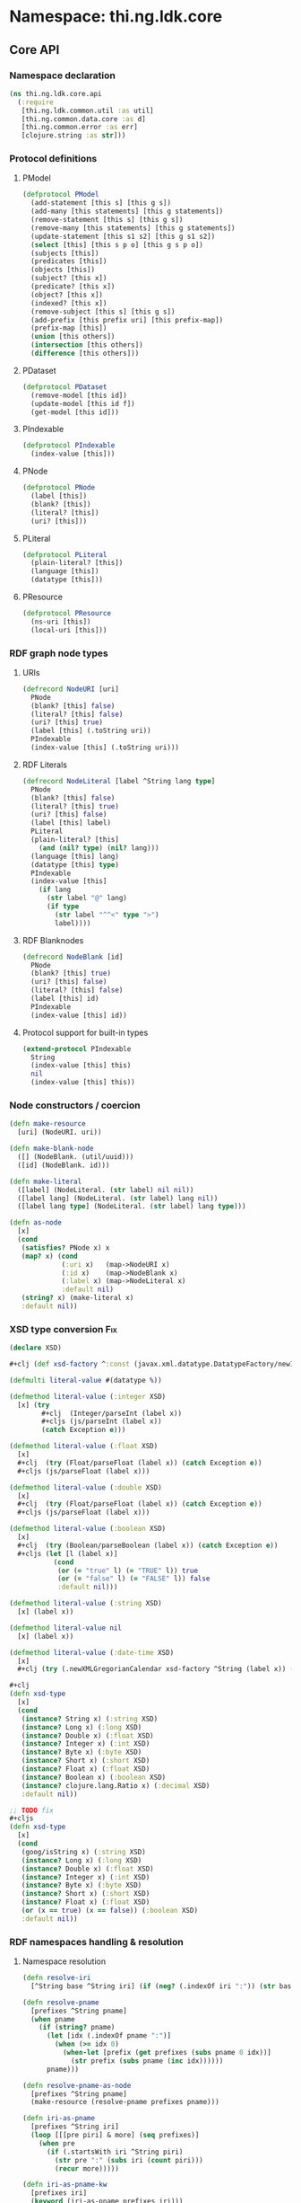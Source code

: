 #+SEQ_TODO:       TODO(t) INPROGRESS(i) WAITING(w@) | DONE(d) CANCELED(c@)
#+TAGS:           Write(w) Update(u) Fix(f) Check(c) noexport(n)
#+EXPORT_EXCLUDE_TAGS: noexport

* Namespace: thi.ng.ldk.core

** Core API
*** Namespace declaration
#+BEGIN_SRC clojure :tangle babel/src-cljx/thi/ng/ldk/core/api.cljx
  (ns thi.ng.ldk.core.api
    (:require
     [thi.ng.ldk.common.util :as util]
     [thi.ng.common.data.core :as d]
     [thi.ng.common.error :as err]
     [clojure.string :as str]))
#+END_SRC
*** Protocol definitions
**** PModel
#+BEGIN_SRC clojure :tangle babel/src-cljx/thi/ng/ldk/core/api.cljx
  (defprotocol PModel
    (add-statement [this s] [this g s])
    (add-many [this statements] [this g statements])
    (remove-statement [this s] [this g s])
    (remove-many [this statements] [this g statements])
    (update-statement [this s1 s2] [this g s1 s2])
    (select [this] [this s p o] [this g s p o])
    (subjects [this])
    (predicates [this])
    (objects [this])
    (subject? [this x])
    (predicate? [this x])
    (object? [this x])
    (indexed? [this x])
    (remove-subject [this s] [this g s])
    (add-prefix [this prefix uri] [this prefix-map])
    (prefix-map [this])
    (union [this others])
    (intersection [this others])
    (difference [this others]))
#+END_SRC
**** PDataset
#+BEGIN_SRC clojure :tangle babel/src-cljx/thi/ng/ldk/core/api.cljx
  (defprotocol PDataset
    (remove-model [this id])
    (update-model [this id f])
    (get-model [this id]))
#+END_SRC
**** PIndexable
#+BEGIN_SRC clojure :tangle babel/src-cljx/thi/ng/ldk/core/api.cljx
  (defprotocol PIndexable
    (index-value [this]))
#+END_SRC
**** PNode
#+BEGIN_SRC clojure :tangle babel/src-cljx/thi/ng/ldk/core/api.cljx
  (defprotocol PNode
    (label [this])
    (blank? [this])
    (literal? [this])
    (uri? [this]))
#+END_SRC
**** PLiteral
#+BEGIN_SRC clojure :tangle babel/src-cljx/thi/ng/ldk/core/api.cljx
  (defprotocol PLiteral
    (plain-literal? [this])
    (language [this])
    (datatype [this]))
#+END_SRC
**** PResource
#+BEGIN_SRC clojure :tangle babel/src-cljx/thi/ng/ldk/core/api.cljx
  (defprotocol PResource
    (ns-uri [this])
    (local-uri [this]))
#+END_SRC
*** RDF graph node types
**** URIs
#+BEGIN_SRC clojure :tangle babel/src-cljx/thi/ng/ldk/core/api.cljx
  (defrecord NodeURI [uri]
    PNode
    (blank? [this] false)
    (literal? [this] false)
    (uri? [this] true)
    (label [this] (.toString uri))
    PIndexable
    (index-value [this] (.toString uri)))
#+END_SRC
**** RDF Literals
#+BEGIN_SRC clojure :tangle babel/src-cljx/thi/ng/ldk/core/api.cljx
  (defrecord NodeLiteral [label ^String lang type]
    PNode
    (blank? [this] false)
    (literal? [this] true)
    (uri? [this] false)
    (label [this] label)
    PLiteral
    (plain-literal? [this]
      (and (nil? type) (nil? lang)))
    (language [this] lang)
    (datatype [this] type)
    PIndexable
    (index-value [this]
      (if lang
        (str label "@" lang)
        (if type
          (str label "^^<" type ">")
          label))))
#+END_SRC
**** RDF Blanknodes
#+BEGIN_SRC clojure :tangle babel/src-cljx/thi/ng/ldk/core/api.cljx
  (defrecord NodeBlank [id]
    PNode
    (blank? [this] true)
    (uri? [this] false)
    (literal? [this] false)
    (label [this] id)
    PIndexable
    (index-value [this] id))
#+END_SRC
**** Protocol support for built-in types
#+BEGIN_SRC clojure :tangle babel/src-cljx/thi/ng/ldk/core/api.cljx
  (extend-protocol PIndexable
    String
    (index-value [this] this)
    nil
    (index-value [this] this))
#+END_SRC
*** Node constructors / coercion
#+BEGIN_SRC clojure :tangle babel/src-cljx/thi/ng/ldk/core/api.cljx
  (defn make-resource
    [uri] (NodeURI. uri))

  (defn make-blank-node
    ([] (NodeBlank. (util/uuid)))
    ([id] (NodeBlank. id)))

  (defn make-literal
    ([label] (NodeLiteral. (str label) nil nil))
    ([label lang] (NodeLiteral. (str label) lang nil))
    ([label lang type] (NodeLiteral. (str label) lang type)))

  (defn as-node
    [x]
    (cond
     (satisfies? PNode x) x
     (map? x) (cond
               (:uri x)   (map->NodeURI x)
               (:id x)    (map->NodeBlank x)
               (:label x) (map->NodeLiteral x)
               :default nil)
     (string? x) (make-literal x)
     :default nil))
#+END_SRC
*** XSD type conversion                                                 :Fix:
#+BEGIN_SRC clojure :tangle babel/src-cljx/thi/ng/ldk/core/api.cljx
  (declare XSD)

  ,#+clj (def xsd-factory ^:const (javax.xml.datatype.DatatypeFactory/newInstance))

  (defmulti literal-value #(datatype %))

  (defmethod literal-value (:integer XSD)
    [x] (try
          ,#+clj  (Integer/parseInt (label x))
          ,#+cljs (js/parseInt (label x))
          (catch Exception e)))

  (defmethod literal-value (:float XSD)
    [x]
    ,#+clj  (try (Float/parseFloat (label x)) (catch Exception e))
    ,#+cljs (js/parseFloat (label x)))

  (defmethod literal-value (:double XSD)
    [x]
    ,#+clj  (try (Float/parseFloat (label x)) (catch Exception e))
    ,#+cljs (js/parseFloat (label x)))

  (defmethod literal-value (:boolean XSD)
    [x]
    ,#+clj  (try (Boolean/parseBoolean (label x)) (catch Exception e))
    ,#+cljs (let [l (label x)]
             (cond
              (or (= "true" l) (= "TRUE" l)) true
              (or (= "false" l) (= "FALSE" l)) false
              :default nil)))

  (defmethod literal-value (:string XSD)
    [x] (label x))

  (defmethod literal-value nil
    [x] (label x))

  (defmethod literal-value (:date-time XSD)
    [x]
    ,#+clj (try (.newXMLGregorianCalendar xsd-factory ^String (label x)) (catch Exception e)))

  ,#+clj
  (defn xsd-type
    [x]
    (cond
     (instance? String x) (:string XSD)
     (instance? Long x) (:long XSD)
     (instance? Double x) (:float XSD)
     (instance? Integer x) (:int XSD)
     (instance? Byte x) (:byte XSD)
     (instance? Short x) (:short XSD)
     (instance? Float x) (:float XSD)
     (instance? Boolean x) (:boolean XSD)
     (instance? clojure.lang.Ratio x) (:decimal XSD)
     :default nil))

  ;; TODO fix
  ,#+cljs
  (defn xsd-type
    [x]
    (cond
     (goog/isString x) (:string XSD)
     (instance? Long x) (:long XSD)
     (instance? Double x) (:float XSD)
     (instance? Integer x) (:int XSD)
     (instance? Byte x) (:byte XSD)
     (instance? Short x) (:short XSD)
     (instance? Float x) (:float XSD)
     (or (x == true) (x == false)) (:boolean XSD)
     :default nil))
#+END_SRC
*** RDF namespaces handling & resolution
**** Namespace resolution
#+BEGIN_SRC clojure :tangle babel/src-cljx/thi/ng/ldk/core/api.cljx
  (defn resolve-iri
    [^String base ^String iri] (if (neg? (.indexOf iri ":")) (str base iri) iri))

  (defn resolve-pname
    [prefixes ^String pname]
    (when pname
      (if (string? pname)
        (let [idx (.indexOf pname ":")]
          (when (>= idx 0)
            (when-let [prefix (get prefixes (subs pname 0 idx))]
              (str prefix (subs pname (inc idx))))))
        pname)))

  (defn resolve-pname-as-node
    [prefixes ^String pname]
    (make-resource (resolve-pname prefixes pname)))

  (defn iri-as-pname
    [prefixes ^String iri]
    (loop [[[pre piri] & more] (seq prefixes)]
      (when pre
        (if (.startsWith iri ^String piri)
          (str pre ":" (subs iri (count piri)))
          (recur more)))))

  (defn iri-as-pname-kw
    [prefixes iri]
    (keyword (iri-as-pname prefixes iri)))

  (defn pname-iri
    [prefixes]
    #(if-let [pname (iri-as-pname prefixes (label %))]
       pname (label %)))

  (defn pname-iri-kw
    [prefixes]
    #(if-let [pname (iri-as-pname-kw prefixes (label %))]
       pname (label %)))

  (defn pname-iri-or-value
    [prefixes]
    #(if (satisfies? PNode %)
       (if (uri? %)
         (if-let [pname (iri-as-pname prefixes (label %))]
           pname (label %))
         (if (literal? %)
           (literal-value %)
           (label %)))
       %))
#+END_SRC
**** TODO add more standard vocabs
#+BEGIN_SRC clojure :tangle babel/src-cljx/thi/ng/ldk/core/api.cljx
(def ^:const default-prefixes
  {"rdf" "http://www.w3.org/1999/02/22-rdf-syntax-ns#"
   "rdfs" "http://www.w3.org/2000/01/rdf-schema#"
   "owl" "http://www.w3.org/2002/07/owl#"
   "foaf" "http://xmlns.com/foaf/0.1/"
   "xsd" "http://www.w3.org/2001/XMLSchema#"
   "inf" "http://owl.thi.ng/inference#"
   })
#+END_SRC
#+BEGIN_SRC clojure :tangle babel/src-cljx/thi/ng/ldk/core/api.cljx
  (defn resolve-pname-map
    ([m] (resolve-pname-map default-prefixes m))
    ([prefixes m]
       (reduce-kv (fn [m k v] (assoc m k (resolve-pname-as-node prefixes v))) {} m)))
#+END_SRC
**** RDF syntax
#+BEGIN_SRC clojure :tangle babel/src-cljx/thi/ng/ldk/core/api.cljx
  (def ^:const RDF
    (resolve-pname-map
     {:type "rdf:type"
      :statement "rdf:Statement"
      :subject "rdf:subject"
      :predicate "rdf:predicate"
      :object "rdf:object"
      :li "rdf:li"
      :alt "rdf:Alt"
      :bag "rdf:Bag"
      :list "rdf:List"
      :seq "rdf:Seq"
      :first "rdf:first"
      :rest "rdf:rest"
      :nil "rdf:nil"}))
#+END_SRC
**** RDF Schema
#+BEGIN_SRC clojure :tangle babel/src-cljx/thi/ng/ldk/core/api.cljx
  (def ^:const RDFS
    (resolve-pname-map
     {:sub-property "rdfs:subPropertyOf"
      :sub-class "rdfs:subClassOf"
      :range "rdfs:range"
      :domain "rdfs:domain"}))
#+END_SRC
**** OWL
#+BEGIN_SRC clojure :tangle babel/src-cljx/thi/ng/ldk/core/api.cljx
  (def ^:const OWL
    (resolve-pname-map
     {:class "owl:Class"
      :thing "owl:Thing"
      :sym-property "owl:SymmetricProperty"
      :trans-property "owl:TransitiveProperty"
      :inverse-of "owl:inverseOf"}))
#+END_SRC
**** LDK inference vocab
#+BEGIN_SRC clojure :tangle babel/src-cljx/thi/ng/ldk/core/api.cljx
  (def ^:const INF
    (resolve-pname-map
     {:ruleset "inf:RuleSet"
      :rules "inf:rules"
      :name "inf:name"
      :match "inf:match"
      :result "inf:result"
      :subject "inf:subject"
      :predicate "inf:predicate"
      :object "inf:object"}))
#+END_SRC
**** XSD
#+BEGIN_SRC clojure :tangle babel/src-cljx/thi/ng/ldk/core/api.cljx
  (def ^:const XSD
    (resolve-pname-map
     {:boolean "xsd:boolean"
      :byte "xsd:byte"
      :short "xsd:short"
      :integer "xsd:integer"
      :int "xsd:int"
      :long "xsd:long"
      :non-positive-integer "xsd:nonPositiveInteger"
      :non-negative-integer "xsd:nonNegativeInteger"
      :positive-integer "xsd:positiveInteger"
      :negative-integer "xsd:negativeInteger"
      :unsigned-byte "xsd:unsignedByte"
      :unsigned-short "xsd:unsignedShort"
      :unsigned-int "xsd:unsignedInt"
      :unsigned-long "xsd:unsignedLong"
      :decimal "xsd:decimal"
      :double "xsd:double"
      :float "xsd:float"
      :string "xsd:string"
      :date-time "xsd:dateTime"}))

  (def ^:const NUMERIC-XSD-TYPES
    (->> [:integer
          :decimal
          :float
          :double
          :non-positive-integer
          :non-negative-integer
          :positive-integer
          :negative-integer
          :long
          :int
          :short
          :byte
          :unsigned-long
          :unsigned-int
          :unsigned-short
          :unsigned-byte]
         (map XSD)
         (set)))
#+END_SRC
*** Triple pattern resolution
#+BEGIN_SRC clojure :tangle babel/src-cljx/thi/ng/ldk/core/api.cljx
  (defn resolve-item
    [prefixes ^String base x]
    (cond
     (symbol? x) x
     (string? x) (condp = (first x)
                   \" (subs x 1 (dec (count x)))
                   \' (subs x 1 (dec (count x)))
                   \< (resolve-iri base (subs x 1 (dec (count x))))
                   (resolve-pname-as-node prefixes x))
     :default x))

  (defn resolve-simple-pattern
    [prefixes base [s p o :as t]]
    (let [ss (resolve-item prefixes base s)
          pp (if (= "a" p)
               (:type RDF)
               (resolve-item prefixes base p))
          oo (resolve-item prefixes base o)]
      (if (and ss pp oo)
        [[ss pp oo]]
        (err/illegal-arg!! "couldn't resolve pattern: " t))))

  (defn resolve-prop-path-pattern
    [prefixes base [s p o :as t]]
    (let [path (str/split p #"/")
          vars (concat [s] (repeatedly (dec (count path)) #(symbol (str "?" (gensym "___q")))))]
      (->> (concat (interleave vars path) [o])
           (d/successive-nth 3 2)
           (mapcat #(resolve-simple-pattern prefixes base %)))))

  (defn resolve-patterns
    [prefixes base patterns]
    (mapcat
     (fn [[s p o :as t]]
       (if (and (string? p) (pos? (.indexOf ^String p "/")))
         (resolve-prop-path-pattern prefixes base t)
         (resolve-simple-pattern prefixes base t)))
     patterns))

  (defn apply-template
    [tpl data]
    (let [vars (set (d/filter-tree util/qvar? tpl))
          [blanks vars] (d/bisect util/blank-var? vars)
          blanks (zipmap blanks (map (fn [_] (make-blank-node)) blanks))
          vars (zipmap vars (map #(get data %) vars))
          subst (merge vars blanks)]
      (map #(replace subst %) tpl)))
#+END_SRC
*** Helper functions
#+BEGIN_SRC clojure :tangle babel/src-cljx/thi/ng/ldk/core/api.cljx
  (defn remove-context
    [t] (if (= 4 (count t)) (rest t) t))
#+END_SRC
*** RDF collections
#+BEGIN_SRC clojure :tangle babel/src-cljx/thi/ng/ldk/core/api.cljx
  (defn rdf-container-triples
    ([c-type coll] (rdf-container-triples c-type (make-blank-node) coll))
    ([c-type node coll]
       (let [node-base (str (default-prefixes "rdf") \_)]
         (->> coll
              (map-indexed
               (fn [i v]
                 [node (make-resource (str node-base (inc i))) v]))
              (cons [node (:type RDF) (c-type RDF)])))))

  (defn rdf-list-triples
    ([coll] (rdf-list-triples (make-blank-node) coll))
    ([node coll]
       (loop [triples [[node (:type RDF) (:list RDF)]] n node [i & more] coll]
         (let [stm [[n (:first RDF) (or i (:nil RDF))]]]
           (if (seq more)
             (let [nxt (make-blank-node)]
               (recur
                (concat triples stm [[n (:rest RDF) nxt]])
                nxt more))
             (concat triples stm [[n (:rest RDF) (:nil RDF)]]))))))

  (defn add-container
    ([store c-type coll]
       (add-container store c-type (make-blank-node) coll))
    ([store c-type node coll]
       (add-many store (rdf-container-triples c-type node coll))))

  (defn add-bag
    ([store coll] (add-container store :bag coll))
    ([store node coll] (add-container store :bag node coll)))

  (defn add-alt
    ([store coll] (add-container store :alt (set coll)))
    ([store node coll] (add-container store :alt node (set coll))))

  (defn add-seq
    ([store coll] (add-container store :seq coll))
    ([store node coll] (add-container store :seq node coll)))

  (defn add-list
    ([store coll] (add-list store (make-blank-node) coll))
    ([store node coll]
       (add-many store (rdf-list-triples node coll))))

  (defn rdf-list-seq
    [store node]
    (lazy-seq
     (let [triples (select store node nil nil)
           f (some (fn [[_ p o]] (when (= p (:first RDF)) o)) triples)
           r (some (fn [[_ p o]] (when (= p (:rest RDF)) o)) triples)]
       (when f (if r (cons f (rdf-list-seq store r)) [f])))))
#+END_SRC
*** RDF Statement reification
#+BEGIN_SRC clojure :tangle babel/src-cljx/thi/ng/ldk/core/api.cljx
(defn add-reified-statement
  ([store triple] (add-reified-statement store (make-blank-node) triple))
  ([store node [s p o] & extra]
     (let [store (add-many
                  store (map #(cons node %)
                             [[(:type RDF) (:statement RDF)]
                              [(:subject RDF) s]
                              [(:predicate RDF) p]
                              [(:object RDF) o]]))]
       (if (seq extra)
         (add-many store (map #(cons node %) extra))
         store))))

(defn add-reified-group
  ([store triples extra] (add-reified-group store (make-blank-node) triples extra))
  ([store node triples extra]
     (let [[store coll] (reduce
                         (fn [[ds nodes] t]
                           (let [n (make-blank-node)]
                             [(add-reified-statement ds n t) (conj nodes n)]))
                         [store []] triples)
           store (add-bag store node coll)]
       (if (seq extra)
         (add-many store (map #(cons node %) extra))
         store))))
#+END_SRC
** RDF object mapping
#+BEGIN_SRC clojure :tangle babel/src-cljx/thi/ng/ldk/core/mapper.cljx
  (ns thi.ng.ldk.core.mapper
    (:require
     [thi.ng.ldk.core.api :as api]
     [thi.ng.common.data.core :as d]
     [com.stuartsierra.dependency :as dep]))

  (defn triple-dependency-graph
    [triples]
    (reduce (fn [g [s _ o]] (dep/depend g o s)) (dep/graph) triples))

  (defn filter-roots
    [g coll]
    (filter #(not (seq (dep/immediate-dependencies g %))) coll))

  (defn make-tree
    [index g tree subj objects]
    (->> objects
         (mapcat #(mapcat (fn [ps] (when (= subj (ps 1)) [[(ps 0) %]])) (index %)))
         (reduce
          (fn [tree [p o]]
            (if-let [o* (seq (dep/immediate-dependents g o))]
              (update-in tree [subj p] d/vec-conj2* (make-tree index g {} o o*))
              (update-in tree [subj p] d/vec-conj2* o)))
          tree)))

  (defn triples-as-tree
    [triples & {:keys [subjects preds objects]
                :or {subjects identity preds identity objects identity}}]
    (let [s-idx (d/collect-indexed #(% 0) subjects triples)
          p-idx (d/collect-indexed #(% 1) preds triples)
          o-idx (d/collect-indexed #(% 2) objects triples)
          triples (map (fn [[s p o]] [(s-idx s) (p-idx p) (o-idx o)]) triples)
          index (reduce
                 (fn [idx [s p o]] (update-in idx [o] d/set-conj [p s]))
                 {} triples)
          g (triple-dependency-graph triples)]
      (->> (vals s-idx)
           (filter-roots g)
           (reduce #(make-tree index g % %2 (dep/immediate-dependents g %2)) {}))))
#+END_SRC
#+BEGIN_SRC clojure
  (q/triples-as-tree
   [[:a :p1 :b] [:a :p1 :g] [:a :p2 :c] [:b :p3 :d] [:d :p4 :e] [:b :p5 :f] [:g :p2 :h] [:g :p2 :hh]])

  ;; =>
  {:a
   {:p1 [{:b {:p3 {:d {:p4 :e}}
              :p5 :f}}
         {:g {:p2 [:hh :h]}}]
    :p2 :c}}
#+END_SRC
